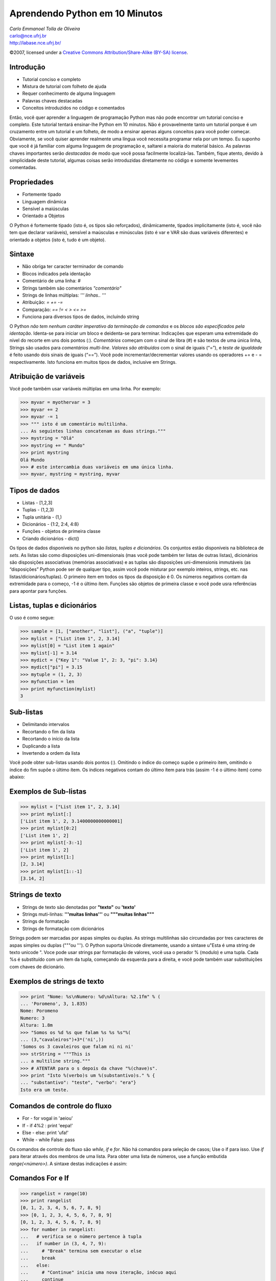 =======================================================
Aprendendo Python em 10 Minutos
=======================================================

.. footer:: LABASE - NCE

.. |py| replace:: <pre title="py_code">

.. |npy| replace:: </pre>

.. class:: right big

   | *Carlo Emmanoel Tolla de Oliveira*
   | carlo@nce.ufrj.br
   | http://labase.nce.ufrj.br/

.. class:: small

   ©2007, licensed under a `Creative Commons
   Attribution/Share-Alike (BY-SA) license
   <http://creativecommons.org/licenses/by-sa/3.0/>`__.

Introdução
--------------------------------------------------------------------------------

* Tutorial conciso e completo
* Mistura de tutorial com folheto de ajuda
* Requer conhecimento de alguma linguagem
* Palavras chaves destacadas
* Conceitos introduzidos no código e comentados

.. class:: handout

Então, você quer aprender a linguagem de programação Python mas não pode encontrar um tutorial conciso e completo. Este tutorial tentará ensinar-lhe Python em 10 minutos. Não é provavelmente tanto um tutorial porque é um cruzamento entre um tutorial e um folheto, de modo a ensinar apenas alguns conceitos para você poder começar. Obviamente, se você quiser aprender realmente uma língua você necessita programar nela por um tempo. Eu suponho que você é já familiar com alguma linguagem de programação e, saltarei a maioria do material básico. As palavras chaves importantes serão *destacadas* de modo que você possa facilmente localizá-las. Também, fique atento, devido à simplicidade deste tutorial, algumas coisas serão introduzidas diretamente no código e somente levementes comentadas.

Propriedades
--------------------------------------------------------------------------------

* Fortemente tipado
* Linguagem dinâmica
* Sensível a maiúsculas
* Orientado a Objetos

.. class:: handout


O Python é fortemente tipado (isto é, os tipos são reforçados), dinâmicamente, tipados implicitamente (isto é, você não tem que declarar variáveis), sensível a maúsculas e minúsculas (isto é var e VAR são duas variáveis diferentes) e orientado a objetos (isto é, tudo é um objeto).

Sintaxe
--------------------------------------------------------------------------------

* Não obriga ter caracter terminador de comando
* Blocos indicados pela identação
* Comentário de uma linha: *#*
* Strings também são comentários *"comentário"*
* Strings de linhas múltiplas: *''' linhas.. '''*
* Atribuição: *=* *+=* *-=*
* Comparação: *==* *!=* *<* *>* *<=* *>=*
* Funciona para diversos tipos de dados, incluíndo string

.. class:: handout

O Python *não tem nenhum caráter imperativo da terminação de comandos* e os *blocos são especificados pela identação*. Identa-se para iniciar um bloco e deidenta-se para terminar. Indicações que esperam uma extremidade do nível do recorte em uns dois pontos (:). *Comentários* começam com o sinal de libra (#) e são textos de uma única linha, Strings são usados para *comentários multi-line*. *Valores são atribuídos* com o sinal de iguais (“=”), e *teste de igualdade* é feito usando dois sinais de iguais (“==”). Você pode incrementar/decrementar valores usando os operadores += e - = respectivamente. Isto funciona em muitos tipos de dados, inclusive em Strings. 

Atribuição de variáveis
--------------------------------------------------------------------------------

Você pode também usar variáveis múltiplas em uma linha. Por exemplo:

>>> myvar = myothervar = 3
>>> myvar += 2
>>> myvar -= 1
>>> """ isto é um comentário multilinha. 
... As seguintes linhas concatenam as duas strings."""
>>> mystring = "Olá"
>>> mystring += " Mundo"
>>> print mystring
Olá Mundo
>>> # este intercambia duas variáveis em uma única linha. 
>>> myvar, mystring = mystring, myvar

Tipos de dados
--------------------------------------------------------------------------------

* Listas - [1,2,3]
* Tuplas - (1,2,3)
* Tupla unitária - (1,)
* Dicionários - {1:2, 2:4, 4:8}
* Funções - objetos de primeira classe
* Criando dicionários - dict()

.. class:: handout

Os tipos de dados disponíveis no python são *listas, tuplas e dicionários*. Os conjuntos estão disponíveis na biblioteca de *sets*. As listas são como disposições uni-dimensionais (mas você pode também ter listas de outras listas), dicionários são disposições associativas (memórias associativas) e as tuplas são disposições uni-dimensionis immutáveis (as “disposições” Python pode ser de qualquer tipo, assim você pode misturar por exemplo inteiros, strings, etc. nas listas/dicionários/tuplas). O primeiro item em todos os tipos da disposição é 0. Os números negativos contam da extremidade para o começo, -1 é o último ítem. Funções são objetos de primeira classe e você pode usra referências para apontar para funções.

Listas, tuplas e dicionários
--------------------------------------------------------------------------------

O uso é como segue:

.. sourcecode:: python
  
>>> sample = [1, ["another", "list"], ("a", "tuple")]
>>> mylist = ["List item 1", 2, 3.14]
>>> mylist[0] = "List item 1 again"
>>> mylist[-1] = 3.14
>>> mydict = {"Key 1": "Value 1", 2: 3, "pi": 3.14}
>>> mydict["pi"] = 3.15
>>> mytuple = (1, 2, 3)
>>> myfunction = len
>>> print myfunction(mylist)
3

Sub-listas 
--------------------------------------------------------------------------------

* Delimitando intervalos
* Recortando o fim da lista
* Recortando o início da lista
* Duplicando a lista
* Invertendo a ordem da lista

.. class:: handout

Você pode obter sub-listas usando dois pontos (:). Omitindo o índice do começo supõe o primeiro item, omitindo o índice do fim supõe o último ítem. Os índices negativos contam do último ítem para trás (assim -1 é o último ítem) como abaixo:

Exemplos de Sub-listas 
--------------------------------------------------------------------------------
>>> mylist = ["List item 1", 2, 3.14]
>>> print mylist[:]
['List item 1', 2, 3.1400000000000001]
>>> print mylist[0:2]
['List item 1', 2]
>>> print mylist[-3:-1]
['List item 1', 2]
>>> print mylist[1:]
[2, 3.14]
>>> print mylist[1::-1]
[3.14, 2]

Strings de texto
--------------------------------------------------------------------------------

* Strings de texto são denotadas por **"texto"** ou **'texto'**
* Strings muti-linhas: **'''muitas linhas'''** ou **"""muitas linhas"""** 
* Strings de formatação
* Strings de formatação com dicionários

.. class:: handout

Strings podem ser marcadas por aspas simples ou duplas. As strings multilinhas são circundadas por tres caracteres de aspas simples ou duplas ("""ou '''). O Python suporta Unicode diretamente, usando a sintaxe u"Esta é uma string de texto unicode ". Voce pode usar strings par formatação de valores, você usa o perador % (modulo) e uma tupla. Cada %s é substituído com um item da tupla, começando da esquerda para a direita, e você pode também usar substituições com chaves de dicionário.

Exemplos de strings de texto
--------------------------------------------------------------------------------

>>> print "Nome: %s\nNumero: %d\nAltura: %2.1fm" % (
... 'Poromeno', 3, 1.835)
Nome: Poromeno
Numero: 3
Altura: 1.8m
>>> "Somos os %d %s que falam %s %s %s"%(
... (3,"cavaleiros")+3*('ni',))
'Somos os 3 cavaleiros que falam ni ni ni'
>>> strString = """This is
... a multiline string.""" 
>>> # ATENTAR para o s depois da chave "%(chave)s".
>>> print "Isto %(verbo)s um %(substantivo)s." % {
... "substantivo": "teste", "verbo": "era"}
Isto era um teste.

Comandos de controle do fluxo
--------------------------------------------------------------------------------

* For - for vogal in 'aeiou'
* If - if 4%2 : print 'eepa!'
* Else - else: print 'ufa!'
* While - while False: pass

.. class:: handout

Os comandos de controle do fluxo são *while*, *if* e *for*. Não há comandos para seleção de casos; Use o if para isso. Use *if* para iterar através dos membros de uma lista. Para obter uma lista de números, use a função embutida *range(<número>)*. A sintaxe destas indicações é assim:

Comandos For e If
--------------------------------------------------------------------------------

>>> rangelist = range(10)
>>> print rangelist
[0, 1, 2, 3, 4, 5, 6, 7, 8, 9]
>>> [0, 1, 2, 3, 4, 5, 6, 7, 8, 9]
[0, 1, 2, 3, 4, 5, 6, 7, 8, 9]
>>> for number in rangelist:
...   # verifica se o número pertence à tupla
...   if number in (3, 4, 7, 9):
...     # "Break" termina sem executar o else
...     break
...   else:
...     # "Continue" inicia uma nova iteração, inócuo aqui
...     continue
... else:
...   # O else do for é opcional, executa não tendo break.
...   pass # O pass é usado para marcar um bloco vazio
...

Elif e While
--------------------------------------------------------------------------------

>>> if rangelist[1] == 2:
...     print "O segundo item (inicia em 0) é 2"
... elif rangelist[1] == 3:
...     print "O terceiro item (inicia em 0) é 3"
... else:
...     print "Seilá"
...  
... while rangelist[1] == 1:
...     pass
...

Funções
--------------------------------------------------------------------------------

* Declaradas com o palavra chave **def**
* Argumentos opcionais - **def func(p, s):**
* Parâmetros por omissão - **def func(p, s=2):**
* Os por omissão são os últimos - **def erro(p=1, s):**
* Na chamada pode-se nomear os parametros
* Chamadas que são equivalentes:
* **func(1,2)**, **func(1)** e **func(seg=2,pri=1)**

.. class:: handout

As funções são declaradas com palavra chave **def**. Argumentos opcionais são colocados na declaração da função após os argumentos imperativos sendo atribuído um valor por omissão. Para argumentos nomeados na chamada, o nome do argumento é atribuído um valor. As funções podem retornar uma tupla (e ao desempacotar a tupla, pode-se eficazmente retornar valores múltiplos). As funções Lambda são  funções ad hoc que são declaradas em um único comando. Os parâmetros são passados por referência, mas os tipos imutáveis (tuples, ints, strings, etc.) não podem ser mudados.

Funções, Exemplo
--------------------------------------------------------------------------------

>>> # arg2 and arg3 são opcionais, têm valores default
>>> # se não for passado (100 and "test", respectivamente).
>>> def myfunction(arg1, arg2 = 100, arg3 = "test"):
...     return arg3, arg2, arg1
... 
>>> ret1, ret2, ret3 = myfunction(
...   "Argument 1", arg3 = "Named argument"
... ) # um comando pode ser quebrado no parêntesis
>>> # Usando "print" com valores múltiplos, lista cada um.
>>> print ret1, ret2, ret3
Named argument 100 Argument 1
>>> # clausura equivalente a def f(x): return x + 1
>>> functionvar = lambda x: x + 1
>>> print functionvar(1)
2

Classes
--------------------------------------------------------------------------------

* Python é orientado a objetos
* Suporta a criação de classes e instâncias
* Suporta herança simples ou múltipla
* Atributos e métodos privados são por convenção
* O compilador reforça fracamente algumas formas privadas
* Uma instância é criada invocando a classe como uma função

.. class:: handout

O Python suporta uma forma de herança múltipla nas classes. As variáveis e os métodos privados podem ser declarados (normalmente é apenas uma convenção, esta não é reforçada pela linguagem) adicionando pelo menos dois underscores à frente e no máximo um como sufixo (por exemplo “__spam”). Atributos de classe e de instância podem ser adicionados dinâmicamente após a criação da classe ou instância

Classes, Atributos e Métodos
--------------------------------------------------------------------------------

* Todos os métodos tem que ter o primeiro parâmetro **self**
* Self não é uma palavra reservada, é uma convenção
* O método **__init__** é invocado quando uma instância é criada
* Normalmente é usado para adicionar atributos de instância
* Todos os membros do objetos devem ser referenciados via self
* Atributos de classe e instância podem ser adicionados a posteriori

.. class:: handout

O construtor de uma instância é invocado pela chamada da classe acrescida dos parâmetros definidos no método **__init__**. O init é invocado loga após a instância ser construída. O método init pode adicionar um conjunto de atributos de instância. Todos estes atributos são prefixados pelo parâmetro **self.** para pertencerem à instância. Todas as invocações de atributos e métodos do objeto tem que ser referenciados via **self**, usando algo como self.xxx, onde xxx é o membro do ojeto que se quer referenciar. Como Python é uma linguagem dinâmica, novos atributos podem ser acrescentados à classe ou a instância, bastando atribuir um valor a ele.

Declaração de Classes
--------------------------------------------------------------------------------
>>> class MyClass:
...   common = 10 # atributo de classe
...   def __init__(self):
...     self.myvariable = 3 # atributo de intância
...   def myfunction(self, arg1, arg2):
...     return self.myvariable
... 
>>> # This is the class instantiation
>>> classinstance = MyClass()
>>> classinstance.myfunction(1, 2)
3

Atributos de Classe e Instância
--------------------------------------------------------------------------------

>>> # This variable is shared by all classes.
... classinstance2 = MyClass()
>>> classinstance.common
10
>>> classinstance2.common
10
>>> # Note how we use the class name
... # instead of the instance.
... MyClass.common = 30
>>> classinstance.common
30
>>> classinstance2.common
30

Atributos Dinâmicos
--------------------------------------------------------------------------------
>>> # This will not update the variable on the class,
... # instead it will create a new one on the class
... # instance and assign the value to that.
... classinstance.common = 10
>>> classinstance.common
10
>>> classinstance2.common
30
>>> MyClass.common = 50
>>> # This has not changed, because "common" is
... # now an instance variable.
... classinstance.common
10
>>> classinstance2.common
50


Exceções
--------------------------------------------------------------------------------

As exceções no Python são capturadas com blocos try-except

>>> def somefunction():
...     try:
...         # Division by zero raises an exception
...         10 / 0
...     except ZeroDivisionError:
...         print "Oops, invalid."
...  
>>> fnExcept()
Oops, invalid.

Importação de módulos
--------------------------------------------------------------------------------

As bibliotecas externas são usadas com a palavra chave **import [libname]**.
Você pode também usar **from [libname] import [funcname]** para funções individuais. Está aqui um exemplo:

>>> import random
>>> from time import clock
>>> 
>>> randomint = random.randint(1, 100)
>>> print randomint
64

Seriação de estruturas de dados
--------------------------------------------------------------------------------

O Python tem uma grande coleção funções embutidas e módulos pré-instalados. Como um exemplo, mostramos o módulo de seriação de estruturas **pickle** (estruturas de dados se convertendo em strings usando a biblioteca do pickle) com entrada e saída em arquivo:

>>> import pickle
>>> mylist = ["This", "is", 4, 13327]
>>> # Abre o arquivo binary.dat para escrita.
>>> myfile = file("binary.dat", "w")
>>> pickle.dump(mylist, myfile)
>>> myfile.close()

Entrada e saída de arquivos
--------------------------------------------------------------------------------

>>> myfile = file(r"text.txt", "w")
>>> myfile.write("This is a sample string")
>>> myfile.close()
>>>  
>>> myfile = file(r"text.txt")
>>> print myfile.read()
This is a sample string
>>> myfile.close()
>>>  
>>> # Abre o arquivo para leitura.
>>> myfile = file(r"binary.dat")
>>> loadedlist = pickle.load(myfile)
>>> myfile.close()
>>> print loadedlist
['This', 'is', 4, 13327]
>>> 

Comparações e Compressão de Listas
--------------------------------------------------------------------------------

* As comparações podem ser encadeadas. 1 < a < 3 certifica-se de que a seja simultaneamente menor que 3 e maior que 1.
* Você pode usar o del suprimir variáveis ou itens nas coleções.
* As compreensões da lista fornecem uma maneira poderosa criar e manipular listas. 
* Consistem em uma expressão seguida por uma clúsula **for** seguida por zero ou mais cláusulas **if** ou **for**

Compressão de Listas - Exemplo
--------------------------------------------------------------------------------

>>> lst1 = [1, 2, 3]
>>> lst2 = [3, 4, 5]
>>> print [x * y for x in lst1 for y in lst2]
[3, 4, 5, 6, 8, 10, 9, 12, 15]
>>> print [x for x in lst1 if 4 > x > 1]
[2, 3]
>>> # Verifica se um item tem uma determinada propriedade
... any(i % 3 for i in [3, 3, 4, 4, 3])
True
>>> # Verifica quantos itens tem uma determinada propriedade
... sum(1 for i in [3, 3, 4, 4, 3] if i == 3)
3
>>> del lst1[0]
>>> print lst1
[2, 3]
>>> del lst1

Referências Globais
--------------------------------------------------------------------------------

* As variáveis globais são declaradas fora das funções e podem ser lidas sem nenhumas declarações especiais, mas se você quiser alterar seu conteúdo, você deve declará-las no começo da função com o palavra chave **global**, se não o Python criará um variável local e tentará usá-la nas atribuições (cuidado com isso, ele é um prendedor pequeno que possa o começar se você não o souber). Por exemplo:

Exemplo de Referências Globais
--------------------------------------------------------------------------------
>>> number = 5
>>>  
>>> def myfunc(): # imprime 5
...   print number
... 
>>> def anotherfunc(): 
...   # gera excessão, number é tratado como local
...   print number
...   number = 3
... 
>>> def yetanotherfunc(): 
...   # este troca corretamente o valor de number global
...   global number
...   number = 3


Epílogo
--------------------------------------------------------------------------------

Este tutorial não pretende ser uma lista exaustiva de todo o (ou mesmo de um subconjunto) Python. O Python tem uma coleção vasta de bibliotecas e de muito mais funcionalidade que você terá que descobrir com outros meios, tais como o excelente livro Mergulhando no Python. Eu espero ter ajudado a compreender melhor o  Python.
